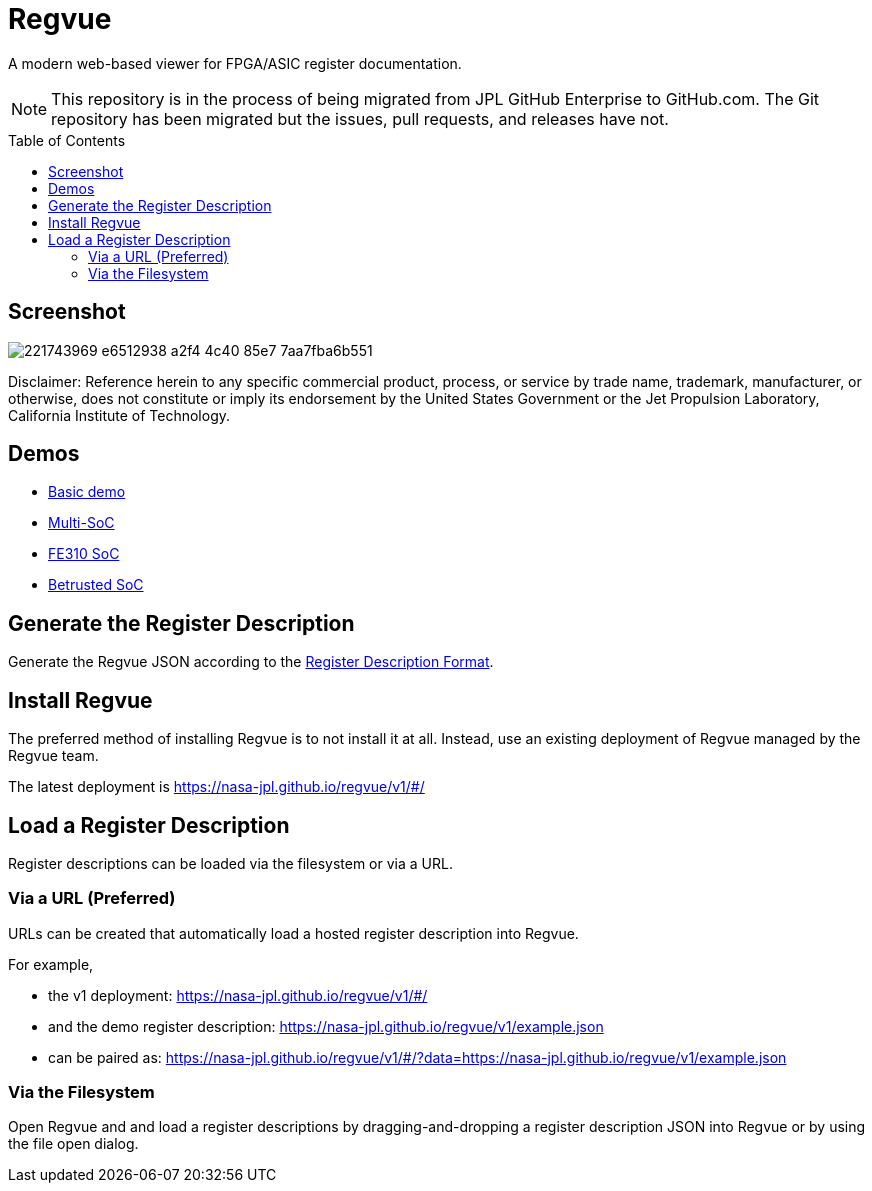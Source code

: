 = Regvue
:imagesdir: images
:toc: macro

:latest_deployment: v1
:deployment_url: https://nasa-jpl.github.io/regvue/{latest_deployment}/#/
:demo_register_description: https://github.jpl.nasa.gov/regvue/regvue/raw/main/app/public/example.json
:demo_register_description: https://nasa-jpl.github.io/regvue/v1/example.json

A modern web-based viewer for FPGA/ASIC register documentation.

NOTE: This repository is in the process of being migrated from JPL GitHub Enterprise to GitHub.com.
The Git repository has been migrated but the issues, pull requests, and releases have not.

toc::[]

== Screenshot

image::https://user-images.githubusercontent.com/28975/221743969-e6512938-a2f4-4c40-85e7-7aa7fba6b551.png[]

Disclaimer: Reference herein to any specific commercial product, process, or service by trade name, trademark, manufacturer, or otherwise, does not constitute or imply its endorsement by the United States Government or the Jet Propulsion Laboratory, California Institute of Technology.

== Demos

* https://nasa-jpl.github.io/regvue/v1/#/?data=example.json[Basic demo]
* https://nasa-jpl.github.io/regvue/v1.1.3/#/?data=https://nasa-jpl.github.io/regvue/demos/various/all.json[Multi-SoC]
* https://nasa-jpl.github.io/regvue/v1.1.3/#/?data=https://nasa-jpl.github.io/regvue/demos/fe310/fe320.json[FE310 SoC]
* https://nasa-jpl.github.io/regvue/v1.1.3/#/?data=https://nasa-jpl.github.io/regvue/demos/betrusted/betrusted.svd.json[Betrusted SoC]

== Generate the Register Description

Generate the Regvue JSON according to the link:schema/register-description-format.adoc[Register Description Format].

== Install Regvue

The preferred method of installing Regvue is to not install it at all.
Instead, use an existing deployment of Regvue managed by the Regvue team.

The latest deployment is {deployment_url}

== Load a Register Description

Register descriptions can be loaded via the filesystem or via a URL.

=== Via a URL (Preferred)

URLs can be created that automatically load a hosted register description into Regvue.

For example,

* the {latest_deployment} deployment: {deployment_url}

* and the demo register description: {demo_register_description}

* can be paired as: {deployment_url}?data={demo_register_description}

=== Via the Filesystem

Open Regvue and and load a register descriptions by dragging-and-dropping a register description JSON into Regvue or by using the file open dialog.
